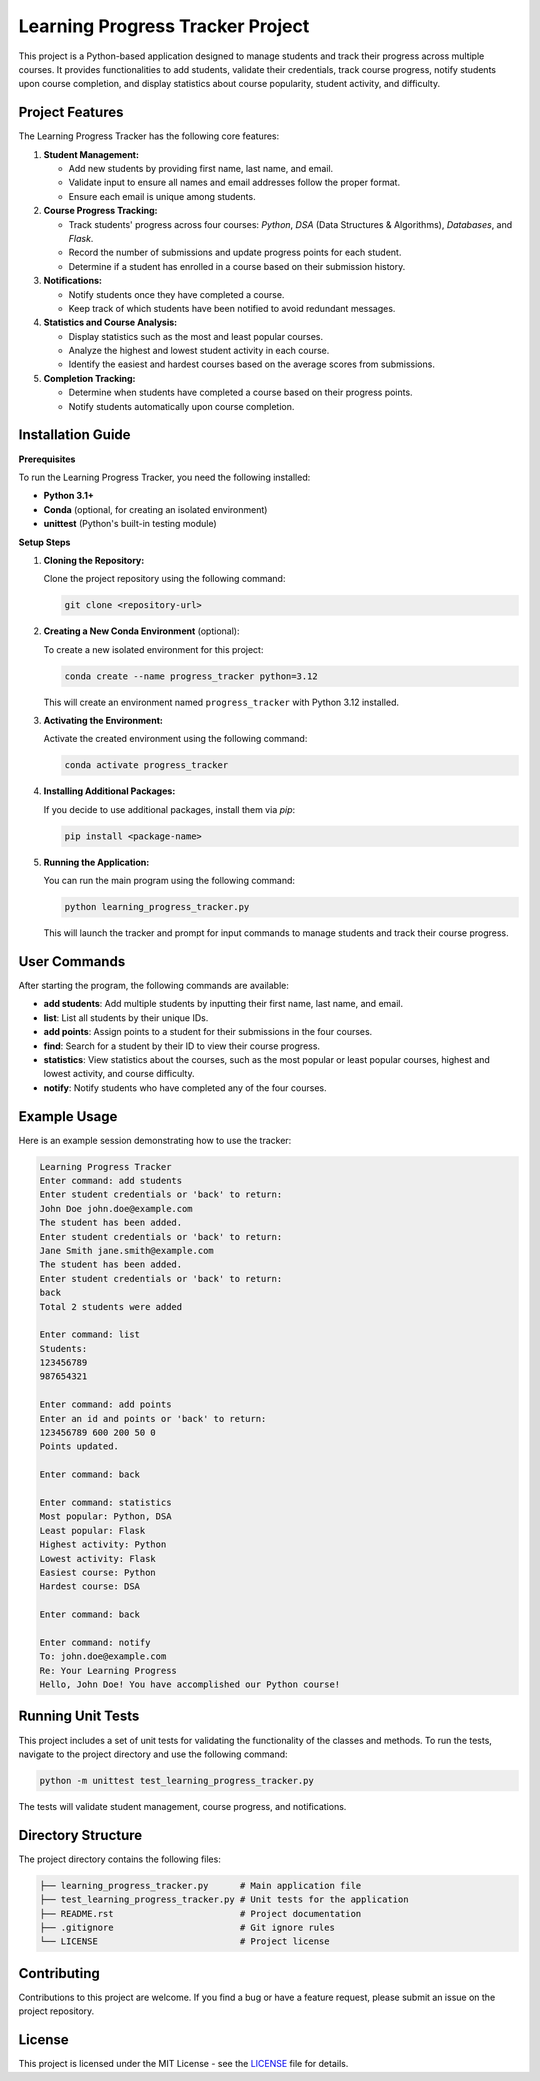 ===============================
Learning Progress Tracker Project
===============================

This project is a Python-based application designed to manage students and track their progress across multiple courses. It provides functionalities to add students, validate their credentials, track course progress, notify students upon course completion, and display statistics about course popularity, student activity, and difficulty.

Project Features
----------------

The Learning Progress Tracker has the following core features:

1. **Student Management:**

   - Add new students by providing first name, last name, and email.
   - Validate input to ensure all names and email addresses follow the proper format.
   - Ensure each email is unique among students.

2. **Course Progress Tracking:**

   - Track students' progress across four courses: `Python`, `DSA` (Data Structures & Algorithms), `Databases`, and `Flask`.
   - Record the number of submissions and update progress points for each student.
   - Determine if a student has enrolled in a course based on their submission history.

3. **Notifications:**

   - Notify students once they have completed a course.
   - Keep track of which students have been notified to avoid redundant messages.

4. **Statistics and Course Analysis:**

   - Display statistics such as the most and least popular courses.
   - Analyze the highest and lowest student activity in each course.
   - Identify the easiest and hardest courses based on the average scores from submissions.

5. **Completion Tracking:**

   - Determine when students have completed a course based on their progress points.
   - Notify students automatically upon course completion.

Installation Guide
------------------

**Prerequisites**

To run the Learning Progress Tracker, you need the following installed:

- **Python 3.1+**
- **Conda** (optional, for creating an isolated environment)
- **unittest** (Python's built-in testing module)

**Setup Steps**

1. **Cloning the Repository:**

   Clone the project repository using the following command:

   .. code-block:: bash

      git clone <repository-url>

2. **Creating a New Conda Environment** (optional):

   To create a new isolated environment for this project:

   .. code-block:: bash

      conda create --name progress_tracker python=3.12

   This will create an environment named ``progress_tracker`` with Python 3.12 installed.

3. **Activating the Environment:**

   Activate the created environment using the following command:

   .. code-block:: bash

      conda activate progress_tracker

4. **Installing Additional Packages:**

   If you decide to use additional packages, install them via `pip`:

   .. code-block:: bash

      pip install <package-name>

5. **Running the Application:**

   You can run the main program using the following command:

   .. code-block:: bash

      python learning_progress_tracker.py

   This will launch the tracker and prompt for input commands to manage students and track their course progress.

User Commands
-------------

After starting the program, the following commands are available:

- **add students**: Add multiple students by inputting their first name, last name, and email.
- **list**: List all students by their unique IDs.
- **add points**: Assign points to a student for their submissions in the four courses.
- **find**: Search for a student by their ID to view their course progress.
- **statistics**: View statistics about the courses, such as the most popular or least popular courses, highest and lowest activity, and course difficulty.
- **notify**: Notify students who have completed any of the four courses.

Example Usage
-------------

Here is an example session demonstrating how to use the tracker:

.. code-block:: text

   Learning Progress Tracker
   Enter command: add students
   Enter student credentials or 'back' to return:
   John Doe john.doe@example.com
   The student has been added.
   Enter student credentials or 'back' to return:
   Jane Smith jane.smith@example.com
   The student has been added.
   Enter student credentials or 'back' to return:
   back
   Total 2 students were added

   Enter command: list
   Students:
   123456789
   987654321

   Enter command: add points
   Enter an id and points or 'back' to return:
   123456789 600 200 50 0
   Points updated.

   Enter command: back

   Enter command: statistics
   Most popular: Python, DSA
   Least popular: Flask
   Highest activity: Python
   Lowest activity: Flask
   Easiest course: Python
   Hardest course: DSA

   Enter command: back

   Enter command: notify
   To: john.doe@example.com
   Re: Your Learning Progress
   Hello, John Doe! You have accomplished our Python course!

Running Unit Tests
------------------

This project includes a set of unit tests for validating the functionality of the classes and methods. To run the tests, navigate to the project directory and use the following command:

.. code-block:: bash

   python -m unittest test_learning_progress_tracker.py

The tests will validate student management, course progress, and notifications.

Directory Structure
-------------------

The project directory contains the following files:

.. code-block:: text

   ├── learning_progress_tracker.py      # Main application file
   ├── test_learning_progress_tracker.py # Unit tests for the application
   ├── README.rst                        # Project documentation
   ├── .gitignore                        # Git ignore rules
   └── LICENSE                           # Project license

Contributing
------------

Contributions to this project are welcome. If you find a bug or have a feature request, please submit an issue on the project repository.

License
-------

This project is licensed under the MIT License - see the `LICENSE <LICENSE>`_ file for details.
